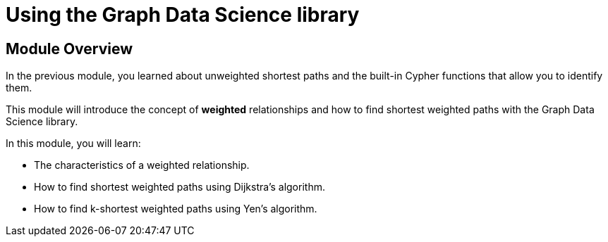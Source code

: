 = Using the Graph Data Science library
:order: 3

== Module Overview

In the previous module, you learned about unweighted shortest paths and the built-in Cypher functions that allow you to identify them.

This module will introduce the concept of **weighted** relationships and how to find shortest weighted paths with the Graph Data Science library.

In this module, you will learn:

* The characteristics of a weighted relationship.
* How to find shortest weighted paths using Dijkstra's algorithm.
* How to find k-shortest weighted paths using Yen's algorithm.
